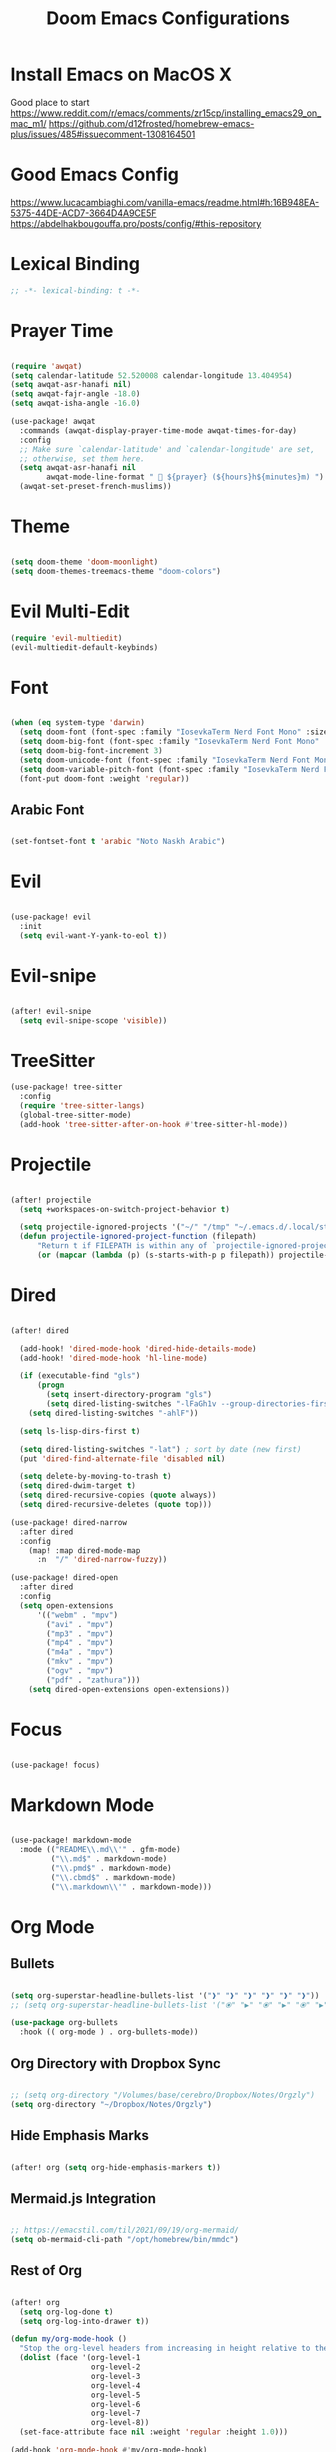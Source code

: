 #+TITLE: Doom Emacs Configurations

* Install Emacs on MacOS X

Good place to start
https://www.reddit.com/r/emacs/comments/zr15cp/installing_emacs29_on_mac_m1/
https://github.com/d12frosted/homebrew-emacs-plus/issues/485#issuecomment-1308164501

* Good Emacs Config

https://www.lucacambiaghi.com/vanilla-emacs/readme.html#h:16B948EA-5375-44DE-ACD7-3664D4A9CE5F
https://abdelhakbougouffa.pro/posts/config/#this-repository

* Lexical Binding

#+BEGIN_SRC emacs-lisp
;; -*- lexical-binding: t -*-
#+END_SRC

* Prayer Time

#+begin_src emacs-lisp

(require 'awqat)
(setq calendar-latitude 52.520008 calendar-longitude 13.404954)
(setq awqat-asr-hanafi nil)
(setq awqat-fajr-angle -18.0)
(setq awqat-isha-angle -16.0)

(use-package! awqat
  :commands (awqat-display-prayer-time-mode awqat-times-for-day)
  :config
  ;; Make sure `calendar-latitude' and `calendar-longitude' are set,
  ;; otherwise, set them here.
  (setq awqat-asr-hanafi nil
        awqat-mode-line-format " 🕌 ${prayer} (${hours}h${minutes}m) ")
  (awqat-set-preset-french-muslims))

#+end_src

* Theme

#+begin_src emacs-lisp

(setq doom-theme 'doom-moonlight)
(setq doom-themes-treemacs-theme "doom-colors")

#+end_src

* Evil Multi-Edit
#+begin_src emacs-lisp
(require 'evil-multiedit)
(evil-multiedit-default-keybinds)
#+end_src

* Font

#+begin_src emacs-lisp

(when (eq system-type 'darwin)
  (setq doom-font (font-spec :family "IosevkaTerm Nerd Font Mono" :size 14 ))
  (setq doom-big-font (font-spec :family "IosevkaTerm Nerd Font Mono" :size 17))
  (setq doom-big-font-increment 3)
  (setq doom-unicode-font (font-spec :family "IosevkaTerm Nerd Font Mono" :size 14 ))
  (setq doom-variable-pitch-font (font-spec :family "IosevkaTerm Nerd Font Mono" :size 14))
  (font-put doom-font :weight 'regular))

#+end_src

** Arabic Font

#+begin_src emacs-lisp

(set-fontset-font t 'arabic "Noto Naskh Arabic")

#+end_src

* Evil

#+begin_src emacs-lisp

(use-package! evil
  :init
  (setq evil-want-Y-yank-to-eol t))

#+end_src

* Evil-snipe

#+begin_src emacs-lisp

(after! evil-snipe
  (setq evil-snipe-scope 'visible))

#+end_src

* TreeSitter
#+begin_src emacs-lisp
(use-package! tree-sitter
  :config
  (require 'tree-sitter-langs)
  (global-tree-sitter-mode)
  (add-hook 'tree-sitter-after-on-hook #'tree-sitter-hl-mode))
#+end_src

* Projectile

#+begin_src emacs-lisp

(after! projectile
  (setq +workspaces-on-switch-project-behavior t)

  (setq projectile-ignored-projects '("~/" "/tmp" "~/.emacs.d/.local/straight/repos/"))
  (defun projectile-ignored-project-function (filepath)
      "Return t if FILEPATH is within any of `projectile-ignored-projects'"
      (or (mapcar (lambda (p) (s-starts-with-p p filepath)) projectile-ignored-projects))))

#+end_src

* Dired

#+begin_src emacs-lisp

(after! dired

  (add-hook! 'dired-mode-hook 'dired-hide-details-mode)
  (add-hook! 'dired-mode-hook 'hl-line-mode)

  (if (executable-find "gls")
      (progn
        (setq insert-directory-program "gls")
        (setq dired-listing-switches "-lFaGh1v --group-directories-first"))
    (setq dired-listing-switches "-ahlF"))

  (setq ls-lisp-dirs-first t)

  (setq dired-listing-switches "-lat") ; sort by date (new first)
  (put 'dired-find-alternate-file 'disabled nil)

  (setq delete-by-moving-to-trash t)
  (setq dired-dwim-target t)
  (setq dired-recursive-copies (quote always))
  (setq dired-recursive-deletes (quote top)))

(use-package! dired-narrow
  :after dired
  :config
    (map! :map dired-mode-map
      :n  "/" 'dired-narrow-fuzzy))

(use-package! dired-open
  :after dired
  :config
  (setq open-extensions
      '(("webm" . "mpv")
        ("avi" . "mpv")
        ("mp3" . "mpv")
        ("mp4" . "mpv")
        ("m4a" . "mpv")
        ("mkv" . "mpv")
        ("ogv" . "mpv")
        ("pdf" . "zathura")))
    (setq dired-open-extensions open-extensions))

#+end_src

* Focus

#+begin_src emacs-lisp

(use-package! focus)

#+end_src

* Markdown Mode

#+begin_src emacs-lisp

(use-package! markdown-mode
  :mode (("README\\.md\\'" . gfm-mode)
         ("\\.md$" . markdown-mode)
         ("\\.pmd$" . markdown-mode)
         ("\\.cbmd$" . markdown-mode)
         ("\\.markdown\\'" . markdown-mode)))

#+end_src

* Org Mode

** Bullets

#+begin_src emacs-lisp

(setq org-superstar-headline-bullets-list '("❱" "❱" "❱" "❱" "❱" "❱"))
;; (setq org-superstar-headline-bullets-list '("⦿" "▶" "⦿" "▶" "⦿" "▶"))

(use-package org-bullets
  :hook (( org-mode ) . org-bullets-mode))

#+end_src

** Org Directory with Dropbox Sync

#+begin_src emacs-lisp

;; (setq org-directory "/Volumes/base/cerebro/Dropbox/Notes/Orgzly")
(setq org-directory "~/Dropbox/Notes/Orgzly")

#+end_src

** Hide Emphasis Marks

#+begin_src emacs-lisp

(after! org (setq org-hide-emphasis-markers t))

#+end_src

** Mermaid.js Integration

#+begin_src emacs-lisp

;; https://emacstil.com/til/2021/09/19/org-mermaid/
(setq ob-mermaid-cli-path "/opt/homebrew/bin/mmdc")

#+end_src

** Rest of Org
#+begin_src emacs-lisp

(after! org
  (setq org-log-done t)
  (setq org-log-into-drawer t))

(defun my/org-mode-hook ()
  "Stop the org-level headers from increasing in height relative to the other text."
  (dolist (face '(org-level-1
                  org-level-2
                  org-level-3
                  org-level-4
                  org-level-5
                  org-level-6
                  org-level-7
                  org-level-8))
  (set-face-attribute face nil :weight 'regular :height 1.0)))

(add-hook 'org-mode-hook #'my/org-mode-hook)

;; https://stackoverflow.com/questions/18582869/only-highlight-not-the-entire-heading-line-in-org-mode-emacs
;; (setq org-level-color-stars-only t)

;; https://orgmode.org/manual/Faces-for-TODO-keywords.html
;; (setq org-todo-keyword-faces '(("DONE" . (:foreground "green"))))


;; https://www.reddit.com/r/emacs/comments/evw0om/doom_emacs_newb_question/
(after! org
  (setq org-capture-templates
        '(("t" "Get Shit Done" entry
           (file "get-shit-done.org")
           "* TODO %?\n:PROPERTIES:\n:CREATED:%U\n:END:\n%i\n"
           :kill-buffer t)
          ("n" "Tech Notes" entry
           (file "tech-notes.org")
           "* %?\n:PROPERTIES:\n:CREATED:%U\n:END:\n%i\n"
           :kill-buffer t)
          ("f" "FAANG Prep" entry
           (file "faang-prep.org")
           "* %?\n:PROPERTIES:\n:CREATED:%U\n:END:\n%i\n"
           :kill-buffer t)
          ("c" "Command Archive" entry
           (file "command-archive.org")
           "* %?\n#+begin_src bash :result output\n\n#+end_src\n"
           :kill-buffer t)
          )))

;; https://github.com/bastibe/org-journal#journal-file-content
(defun org-journal-file-header-func (time)
  "Custom function to create journal header."
  (concat
    (pcase org-journal-file-type
      (`yearly "#+TITLE: Yearly Journal\n"))))

(setq org-journal-file-header 'org-journal-file-header-func)

;; https://www.youtube.com/watch?v=i-nGmSQ5fh0
(setq org-journal-date-format "%a, %Y-%m-%d"
      org-journal-file-format "Journal_%Y.org"
      org-journal-file-type 'yearly)

(use-package! org
  :config
  (setq org-highlight-links
        '(bracket angle plain tag date footnote))
  ;; Setup custom links
  (+org-init-custom-links-h))

(use-package! org-modern
  :hook (org-mode . org-modern-mode)
  :config
  (setq
   ;; Edit settings
   org-catch-invisible-edits 'show-and-error
   org-special-ctrl-a/e t
   org-insert-heading-respect-content t
   ;; Appearance
   org-modern-radio-target    '("❰" t "❱")
   org-modern-internal-target '("↪ " t "")
   org-modern-todo nil
   org-modern-tag nil
   org-modern-timestamp t
   org-modern-statistics nil
   org-modern-progress nil
   org-modern-priority nil
   org-modern-horizontal-rule "──────────"
   org-modern-hide-stars ""
   org-modern-star ["❱"]
   org-modern-keyword "‣"
   org-modern-list '((43 . "•")
                     (45 . "–")
                     (42 . "↪")))
  (custom-set-faces!
    `((org-modern-tag)
      :background ,(doom-blend (doom-color 'blue) (doom-color 'bg) 0.1)
      :foreground ,(doom-color 'grey))
    `((org-modern-radio-target org-modern-internal-target)
      :inherit 'default :foreground ,(doom-color 'blue)))
  )


(use-package! svg-tag-mode
  :config
  (defconst date-re "[0-9]\\{4\\}-[0-9]\\{2\\}-[0-9]\\{2\\}")
  (defconst time-re "[0-9]\\{2\\}:[0-9]\\{2\\}")
  (defconst day-re "[A-Za-z]\\{3\\}")
  (defconst day-time-re (format "\\(%s\\)? ?\\(%s\\)?" day-re time-re))

  (defun svg-progress-percent (value)
    (svg-image (svg-lib-concat
                (svg-lib-progress-bar
                 (/ (string-to-number value) 100.0) nil
                 :height 0.8 :foreground (doom-color 'fg) :background (doom-color 'bg)
                 :margin 0 :stroke 2 :radius 3 :padding 2 :width 11)
                (svg-lib-tag (concat value "%") nil
                             :height 0.8 :foreground (doom-color 'fg) :background (doom-color 'bg)
                             :stroke 0 :margin 0)) :ascent 'center))

  (defun svg-progress-count (value)
    (let* ((seq (mapcar #'string-to-number (split-string value "/")))
           (count (float (car seq)))
           (total (float (cadr seq))))
      (svg-image (svg-lib-concat
                  (svg-lib-progress-bar (/ count total) nil
                                        :foreground (doom-color 'fg)
                                        :background (doom-color 'bg) :height 0.8
                                        :margin 0 :stroke 2 :radius 3 :padding 2 :width 11)
                  (svg-lib-tag value nil
                               :foreground (doom-color 'fg)
                               :background (doom-color 'bg)
                               :stroke 0 :margin 0 :height 0.8)) :ascent 'center)))

  (set-face-attribute 'svg-tag-default-face nil :family "Alegreya Sans")
  (setq svg-tag-tags
        `(;; Progress e.g. [63%] or [10/15]
          ("\\(\\[[0-9]\\{1,3\\}%\\]\\)" . ((lambda (tag)
                                              (svg-progress-percent (substring tag 1 -2)))))
          ("\\(\\[[0-9]+/[0-9]+\\]\\)" . ((lambda (tag)
                                            (svg-progress-count (substring tag 1 -1)))))
          ;; Task priority e.g. [#A], [#B], or [#C]
          ("\\[#A\\]" . ((lambda (tag) (svg-tag-make tag :face 'error :inverse t :height .85
                                                     :beg 2 :end -1 :margin 0 :radius 10))))
          ("\\[#B\\]" . ((lambda (tag) (svg-tag-make tag :face 'warning :inverse t :height .85
                                                     :beg 2 :end -1 :margin 0 :radius 10))))
          ("\\[#C\\]" . ((lambda (tag) (svg-tag-make tag :face 'org-todo :inverse t :height .85
                                                     :beg 2 :end -1 :margin 0 :radius 10))))
          ;; Keywords
          ("\\(:[A-Z]+:\\)" . ((lambda (tag) (svg-tag-make tag :beg 1 :end -1))))
          ("TODO" . ((lambda (tag) (svg-tag-make tag :inverse t :height .85 :face 'org-todo))))
          ("HOLD" . ((lambda (tag) (svg-tag-make tag :height .85 :face 'org-todo))))
          ("DONE\\|STOP" . ((lambda (tag) (svg-tag-make tag :inverse t :height .85 :face 'org-done))))
          ("NEXT\\|WAIT" . ((lambda (tag) (svg-tag-make tag :inverse t :height .85 :face '+org-todo-active))))
          ("REPEAT\\|EVENT\\|PROJ\\|IDEA" .
           ((lambda (tag) (svg-tag-make tag :inverse t :height .85 :face '+org-todo-project))))
          ("REVIEW" . ((lambda (tag) (svg-tag-make tag :inverse t :height .85 :face '+org-todo-onhold))))))

  :hook (org-mode . svg-tag-mode)
  )

#+end_src

* Keybinding

#+begin_src emacs-lisp

(use-package! evil-escape
  :init
  (setq evil-escape-key-sequence "jj")
  (setq-default evil-escape-delay 0.2)
)

#+end_src

* Doom Modeline

#+begin_src emacs-lisp

;; ;; https://github.com/seagle0128/doom-modeline/issues/189#issuecomment-507210875
;; (setq doom-modeline-height 1.5)
;; (set-face-attribute 'mode-line nil :height 200)
;; (set-face-attribute 'mode-line-inactive nil :height 200)

;; ;; The maximum displayed length of the branch name of version control.
;; (setq doom-modeline-vcs-max-length 19)

(setq doom-modeline-buffer-file-name-style 'relative-to-project)
(setq doom-modeline-icon t)
(setq doom-modeline-major-mode-color-icon t)
(setq doom-modeline-buffer-state-icon t)
(setq doom-modeline-buffer-modification-icon t)
;; ;; Whether display the workspace name. Non-nil to display in the mode-line.
(setq doom-modeline-workspace-name t)

;; ;; Whether display the environment version.
;; (setq doom-modeline-env-vercion t)

#+end_src

* LSP

#+begin_src emacs-lisp

(use-package! lsp-ui
  :config
  (setq lsp-ui-doc-delay 2
        lsp-ui-doc-max-width 80)
  (setq lsp-signature-function 'lsp-signature-posframe))

#+end_src

* Rest

#+begin_src emacs-lisp

(require 'ob-async)

;; these are the defaults (before I changed them)
(setq company-idle-delay 0.2
      company-minimum-prefix-length 3)

(setq all-the-icons-scale-factor 0.8)


(add-to-list 'default-frame-alist '(undecorated . t))

(use-package all-the-icons
  :ensure t)

;; (add-hook 'org-mode-hook 'org-appear-mode)

;; https://github.com/doomemacs/doomemacs/issues/2217
(add-to-list 'default-frame-alist '(inhibit-double-buffering . t))


(setq which-key-idle-delay 0.5 ;; Default is 1.0
      which-key-idle-secondary-delay 0.05) ;; Default is nil

(setq company-global-modes
      '(not erc-mode
            circe-mode
            message-mode
            help-mode
            gud-mode
            vterm-mode))

#+end_src

* Magit

#+begin_src emacs-lisp

(setq magit-ediff-dwim-show-on-hunks t)

#+end_src

* Grammarly Integration

#+begin_src emacs-lisp

(use-package! grammarly
  :config
  (grammarly-load-from-authinfo))

(use-package! lsp-grammarly
  :commands (+lsp-grammarly-load +lsp-grammarly-toggle)
  :init
  (defun +lsp-grammarly-load ()
    "Load Grammarly LSP server for LSP Mode."
    (interactive)
    (require 'lsp-grammarly)
    (lsp-deferred)) ;; or (lsp)

  (defun +lsp-grammarly-enabled-p ()
    (not (member 'grammarly-ls lsp-disabled-clients)))

  (defun +lsp-grammarly-enable ()
    "Enable Grammarly LSP."
    (interactive)
    (when (not (+lsp-grammarly-enabled-p))
      (setq lsp-disabled-clients (remove 'grammarly-ls lsp-disabled-clients))
      (message "Enabled grammarly-ls"))
    (+lsp-grammarly-load))

  (defun +lsp-grammarly-disable ()
    "Disable Grammarly LSP."
    (interactive)
    (when (+lsp-grammarly-enabled-p)
      (add-to-list 'lsp-disabled-clients 'grammarly-ls)
      (lsp-disconnect)
      (message "Disabled grammarly-ls")))

  (defun +lsp-grammarly-toggle ()
    "Enable/disable Grammarly LSP."
    (interactive)
    (if (+lsp-grammarly-enabled-p)
        (+lsp-grammarly-disable)
      (+lsp-grammarly-enable)))

  (after! lsp-mode
    ;; Disable by default
    (add-to-list 'lsp-disabled-clients 'grammarly-ls))

  :config
  (set-lsp-priority! 'grammarly-ls 1))


(setq org-export-headline-levels 5)


(after! text-mode
  (add-hook! 'text-mode-hook
    (unless (derived-mode-p 'org-mode)
      ;; Apply ANSI color codes
      (with-silent-modifications
        (ansi-color-apply-on-region (point-min) (point-max) t)))))

#+end_src

* Misc

#+begin_src emacs-lisp

;; Disable exit confirmation
(setq confirm-kill-emacs nil)

#+end_src

* Line Numbers

#+begin_src emacs-lisp

;; https://github.com/doomemacs/doomemacs/issues/870#issuecomment-419455026
(setq display-line-numbers-type nil)

#+end_src

* Transparent Emacs

#+begin_src emacs-lisp

(add-to-list 'default-frame-alist '(alpha . 100))

#+end_src

#+RESULTS:
: ((alpha . 100) (buffer-predicate . doom-buffer-frame-predicate) (right-divider-width . 1) (bottom-divider-width . 1) (alpha . 85) (inhibit-double-buffering . t) (undecorated . t) (menu-bar-lines . 1) (vertical-scroll-bars) (tool-bar-lines . 0))

* Open Emacs in Full Screen Mode

#+begin_src emacs-lisp

;; https://hieuphay.com/doom-emacs-config/

;; Start Doom fullscreen
;; (add-to-list 'default-frame-alist '(width . 92))
;; (add-to-list 'default-frame-alist '(height . 35))

(add-to-list 'initial-frame-alist '(fullscreen . maximized))
;; (add-hook 'window-setup-hook #'toogle-frame-maximized)

#+end_src

* REST API Development
** ejc-sql

#+begin_src emacs-lisp

;;--------------------------------------------------------------------
;; Emacs SQL client `ejc-sql'.
;;
(require 'ejc-sql)
;; Require completion frontend (autocomplete or company). One of them or both.
(require 'ejc-autocomplete)
(require 'ejc-company)

(setq nrepl-sync-request-timeout 60)
(setq clomacs-httpd-default-port 8090) ; Use a port other than 8080.
;; Allow use any CIDER nREPL not only library dedicated nREPL
;; (setq clomacs-allow-other-repl t)

;; Show results of SQL snippets evaluation in `org-mode'
;; in dedicated buffer.
(setq ejc-org-mode-show-results nil)
(setq ejc-use-flx t)                          ; Enable `flx' fuzzy matching.
(setq ejc-completion-system 'standard)
(setq ejc-result-table-impl 'ejc-result-mode) ; Set major-mode for results.
;; (setq ejc-result-table-impl 'orgtbl-mode)  ; Default major-mode for results.

;; Since `winner-mode' is enabled and M-<arrow> keys are used for
;; windows navigation, so disable this keys for `orgtbl-mode-map'.
(define-key orgtbl-mode-map (kbd "<return>") nil)
(define-key orgtbl-mode-map (kbd "M-<left>") nil)
(define-key orgtbl-mode-map (kbd "M-<right>") nil)
(define-key orgtbl-mode-map (kbd "M-<down>") nil)
(define-key orgtbl-mode-map (kbd "M-<up>") nil)
;; Use C-M-<arrow> keys instead.
(define-key orgtbl-mode-map (kbd "C-M-<left>") 'org-table-move-column-left)
(define-key orgtbl-mode-map (kbd "C-M-<right>") 'org-table-move-column-right)
(define-key orgtbl-mode-map (kbd "C-M-<up>") 'org-table-move-row-up)
(define-key orgtbl-mode-map (kbd "C-M-<down>") 'org-table-move-row-down)
;; Add run SQL key familiar to users of PLSQL Developer.
(define-key ejc-sql-mode-keymap (kbd "<F8>") 'ejc-eval-user-sql-at-point)

(defun k/ejc-after-emacs-init-hook ()
  (push 'ejc-company-backend company-backends)
  ;; In case of `company-mode' is used by default this can be useful:
  ;; (company-quickhelp-mode)
  )

(add-hook 'after-init-hook 'k/ejc-after-emacs-init-hook)

(defun k/sql-mode-hook ()
  (ejc-sql-mode t))

(add-hook 'sql-mode-hook 'k/sql-mode-hook)

(defun k/ejc-result-mode-hook ()
  (display-line-numbers-mode))

(add-hook 'ejc-result-mode-hook 'k/ejc-result-mode-hook)

(defun k/ejc-sql-mode-hook ()
  ;; Enable one of the completion frontend by by default but not both.
  (auto-complete-mode t) ; Enable `auto-complete-mode'
  (ejc-ac-setup)
  ;; (company-mode t)    ; or `company-mode'.
  (ejc-eldoc-setup)      ; Setup ElDoc.
  (font-lock-warn-todo)       ; See custom/look-and-feel.el
  (rainbow-delimiters-mode t) ; https://github.com/Fanael/rainbow-delimiters
  (idle-highlight-mode t)     ; https://github.com/nonsequitur/idle-highlight-mode
  (paredit-everywhere-mode)   ; https://github.com/purcell/paredit-everywhere
  (electric-pair-mode))

(add-hook 'ejc-sql-minor-mode-hook 'k/ejc-sql-mode-hook)

(defun k/ejc-sql-connected-hook ()
  (ejc-set-fetch-size 99)         ; Limit for the number of records to output.
  (ejc-set-max-rows 99)           ; Limit for the number of records in ResultSet.
  (ejc-set-show-too-many-rows-message t) ; Set output 'Too many rows' message.
  (ejc-set-column-width-limit 25) ; Limit for outputing the number of chars per column.
  (ejc-set-use-unicode t)         ; Use unicode symbols for grid borders.
  )

(add-hook 'ejc-sql-connected-hook 'k/ejc-sql-connected-hook)

;; Load file with actual connections configurations -
;; `ejc-create-connection' calls.
(require 'ejc-databases nil 'noerror)

(provide 'ejc-sql-conf)

;;; ejc-sql-conf.el ends here


#+end_src


** Verb

#+begin_src emacs-lisp

(use-package! verb
  :config (define-key org-mode-map (kbd "C-c C-r") verb-command-map))

#+end_src

** Ob-http

Really good example: https://isamert.net/2022/01/04/dealing-with-apis-jsons-and-databases-in-org-mode.html

https://github.com/zweifisch/ob-http

#+begin_src emacs-lisp

(org-babel-do-load-languages
 'org-babel-load-languages
 '((emacs-lisp . t)
   (http . t)
   (sql . t)
   (python . t)))

(setq org-confirm-babel-evaluate nil)

(defun org-babel-execute:json (body params)
  (let ((jq (cdr (assoc :jq params)))
        (node (cdr (assoc :node params))))
    (cond
     (jq
      (with-temp-buffer
        ;; Insert the JSON into the temp buffer
        (insert body)
        ;; Run jq command on the whole buffer, and replace the buffer
        ;; contents with the result returned from jq
        (shell-command-on-region (point-min) (point-max) (format "jq -r \"%s\"" jq) nil 't)
        ;; Return the contents of the temp buffer as the result
        (buffer-string)))
     (node
      (with-temp-buffer
        (insert (format "const it = %s;" body))
        (insert node)
        (shell-command-on-region (point-min) (point-max) "node -p" nil 't)
        (buffer-string))))))


#+end_src

#+RESULTS:
: org-babel-execute:json

* Beautiful Git Gutter and Fringe

#+begin_src emacs-lisp

(use-package git-gutter
  :hook (prog-mode . git-gutter-mode)
  :config
  (setq git-gutter:update-interval 0.20))

(use-package git-gutter-fringe
  :config
  (define-fringe-bitmap 'git-gutter-fr:added [224] nil nil '(center repeated))
  (define-fringe-bitmap 'git-gutter-fr:modified [224] nil nil '(center repeated))
  (define-fringe-bitmap 'git-gutter-fr:deleted [128 192 224 240] nil nil 'bottom))

#+end_src

* Stretch Cursor  to the Glyph Width

#+begin_src emacs-lisp

;; Stretch cursor to the glyph width
(setq-default x-stretch-cursor t)

#+end_src

* Opening Large Files

#+begin_src emacs-lisp
;; Commented out since it was showing the below warning and
;; I don't have time to debug it

;; ~/.emacs.d/.local/straight/build-29.0.60/vlf/vlf-ediff.elc: Warning: Use
;;     ‘with-current-buffer’ rather than save-excursion+set-buffer
;; ~/.emacs.d/.local/straight/build-29.0.60/vlf/vlf-ediff.elc: Warning: Use
;;     ‘with-current-buffer’ rather than save-excursion+set-buffer

;; (use-package! vlf-setup
;;   :defer-incrementally vlf-tune vlf-base vlf-write vlf-search vlf-occur vlf-follow vlf-ediff vlf)

#+end_src

* Beacon

#+begin_src emacs-lisp

;; global beacon minor-mode
(use-package! beacon)
(after! beacon (beacon-mode 1))

#+end_src

* Projectile

#+begin_src emacs-lisp

(use-package treemacs-projectile
  :after (treemacs projectile))

(after! (treemacs projectile)
  (treemacs-project-follow-mode 1))

#+end_src

* Java

#+begin_src emacs-lisp
;; JAVA_HOME should not have the bin folder at the end
(setenv "JAVA_HOME"
        "/Users/fshourove/.sdkman/candidates/java/17.0.8.1-tem")
#+end_src

* Kotlin

#+begin_src emacs-lisp

;; (add-to-list 'exec-path "~/kotlin-language-server")
(add-to-list 'exec-path "~/git/fai555/server/bin/kotlin-language-server")


#+end_src


* Info Colors

#+begin_src emacs-lisp

(use-package! info-colors
  :commands (info-colors-fontify-node))

(add-hook 'Info-selection-hook 'info-colors-fontify-node)

#+end_src

* Typescript

#+begin_src emacs-lisp

(use-package! typescript-mode
  :mode ("\\.tsx\\'" . typescript-tsx-tree-sitter-mode)
  :config
  (setq typescript-indent-level 2)

  (define-derived-mode typescript-tsx-tree-sitter-mode typescript-mode "TypeScript TSX"
    (setq-local indent-line-function 'rjsx-indent-line))

  (add-hook! 'typescript-tsx-tree-sitter-mode-local-vars-hook
             #'+javascript-init-lsp-or-tide-maybe-h
             #'rjsx-minor-mode)
  (map! :map typescript-tsx-tree-sitter-mode-map
        "<" 'rjsx-electric-lt
        ">" 'rjsx-electric-gt))

(after! tree-sitter
  (add-to-list 'tree-sitter-major-mode-language-alist '(typescript-tsx-tree-sitter-mode . tsx)))

#+end_src

** Tide

#+begin_src emacs-lisp

(defun setup-tide-mode ()
  (interactive)
  (tide-setup)
  (flycheck-mode +1)
  (setq flycheck-check-syntax-automatically '(save mode-enabled))
  (eldoc-mode +1)
  (tide-hl-identifier-mode +1)
  ;; company is an optional dependency. You have to
  ;; install it separately via package-install
  ;; `M-x package-install [ret] company`
  (company-mode +1))

;; aligns annotation to the right hand side
(setq company-tooltip-align-annotations t)

;; formats the buffer before saving
(add-hook 'before-save-hook 'tide-format-before-save)

;; if you use typescript-mode
(add-hook 'typescript-mode-hook #'setup-tide-mode)




(setq tide-format-options '(:insertSpaceAfterFunctionKeywordForAnonymousFunctions t :placeOpenBraceOnNewLineForFunctions nil))

(add-hook 'tsx-ts-mode-hook #'setup-tide-mode)


;; if you use typescript-mode
(use-package tide
  :ensure t
  :after (typescript-mode company flycheck)
  :hook ((typescript-mode . tide-setup)
         (typescript-mode . tide-hl-identifier-mode)
         (before-save . tide-format-before-save)))

#+end_src

* Indent Guides

#+begin_src emacs-lisp

(setq highlight-indent-guides-delay 0)
(setq highlight-indent-guides-responsive 'top)

#+end_src

* Rainbow Delimeter

#+begin_src emacs-lisp

(add-hook 'prog-mode-hook #'rainbow-delimiters-mode)

#+end_src

* centered cursor mode   ui_extra

#+begin_src emacs-lisp
;; keep the cursor centered to avoid sudden scroll jumps
(require 'centered-cursor-mode)

;; disable in terminal modes
;; http://stackoverflow.com/a/6849467/519736
;; also disable in Info mode, because it breaks going back with the backspace key
(define-global-minor-mode my-global-centered-cursor-mode centered-cursor-mode
  (lambda ()
    (when (not (memq major-mode
                     (list 'Info-mode 'vterm-mode 'term-mode 'eshell-mode 'shell-mode 'erc-mode)))
      (centered-cursor-mode))))
(my-global-centered-cursor-mode 1)
;; (use-package centered-cursor-mode
;;   :demand
;;   :config
;;   ;; Optional, enables centered-cursor-mode in all buffers.
;;   (global-centered-cursor-mode))

#+end_src

* Ace Window
#+begin_src emacs-lisp
(global-set-key (kbd "M-o") 'ace-window)
#+end_src

* org-download
#+begin_src emacs-lisp
(defun zz/org-download-paste-clipboard (&optional use-default-filename)
  (interactive "P")
  (require 'org-download)
  (let ((file
         (if (not use-default-filename)
             (read-string (format "Filename [%s]: "
                                  org-download-screenshot-basename)
                          nil nil org-download-screenshot-basename)
           nil)))
    (org-download-clipboard file)))

(after! org
  (setq org-download-method 'directory)
  (setq org-download-image-dir "images")
  (setq org-download-heading-lvl nil)
  (setq org-download-timestamp "%Y%m%d-%H%M%S_")
  (setq org-image-actual-width 300)
  (map! :map org-mode-map
        "C-c l a y" #'zz/org-download-paste-clipboard
        "C-M-y" #'zz/org-download-paste-clipboard))

#+end_src

* mu4e

Configs I followed
- https://macowners.club/posts/email-emacs-mu4e-macos/
- https://www.erichgrunewald.com/posts/setting-up-gmail-in-doom-emacs-using-mbsync-and-mu4e/

#+begin_src emacs-lisp
(add-to-list 'load-path "/opt/homebrew/Cellar/mu/1.10.7/share/emacs/site-lisp/mu/mu4e")
(require 'mu4e)

(after! mu4e
  (setq sendmail-program (executable-find "msmtp")
	send-mail-function #'smtpmail-send-it
	message-sendmail-f-is-evil t
	message-sendmail-extra-arguments '("--read-envelope-from")
	message-send-mail-function #'message-send-mail-with-sendmail))


(set-email-account!
 "gmail"
 '((mu4e-sent-folder       . "/[Gmail]/Sent Mail")
   (mu4e-trash-folder      . "/[Gmail]/Bin")
   (smtpmail-smtp-user     . "al.imran.connect@gmail.com"))
 t)
(setq mu4e-get-mail-command "mbsync gmail"
      ;; get emails and index every 5 minutes
      mu4e-update-interval 300
	  ;; send emails with format=flowed
	  mu4e-compose-format-flowed t
	  ;; no need to run cleanup after indexing for gmail
	  mu4e-index-cleanup nil
	  mu4e-index-lazy-check t
      ;; more sensible date format
      mu4e-headers-date-format "%d.%m.%y")
#+end_src
